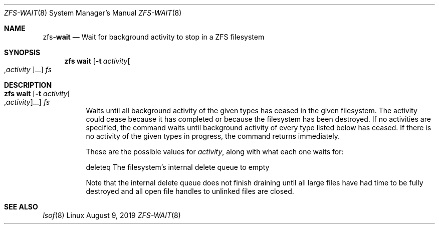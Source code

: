 .\"
.\" CDDL HEADER START
.\"
.\" The contents of this file are subject to the terms of the
.\" Common Development and Distribution License (the "License").
.\" You may not use this file except in compliance with the License.
.\"
.\" You can obtain a copy of the license at usr/src/OPENSOLARIS.LICENSE
.\" or http://www.opensolaris.org/os/licensing.
.\" See the License for the specific language governing permissions
.\" and limitations under the License.
.\"
.\" When distributing Covered Code, include this CDDL HEADER in each
.\" file and include the License file at usr/src/OPENSOLARIS.LICENSE.
.\" If applicable, add the following below this CDDL HEADER, with the
.\" fields enclosed by brackets "[]" replaced with your own identifying
.\" information: Portions Copyright [yyyy] [name of copyright owner]
.\"
.\" CDDL HEADER END
.\"
.\"
.\" Copyright (c) 2007, Sun Microsystems, Inc. All Rights Reserved.
.\" Copyright (c) 2012, 2018 by Delphix. All rights reserved.
.\" Copyright (c) 2012 Cyril Plisko. All Rights Reserved.
.\" Copyright (c) 2017 Datto Inc.
.\" Copyright (c) 2018 George Melikov. All Rights Reserved.
.\" Copyright 2017 Nexenta Systems, Inc.
.\" Copyright (c) 2017 Open-E, Inc. All Rights Reserved.
.\"
.Dd August 9, 2019
.Dt ZFS-WAIT 8
.Os Linux
.Sh NAME
.Nm zfs Ns Pf - Cm wait
.Nd Wait for background activity to stop in a ZFS filesystem
.Sh SYNOPSIS
.Nm
.Cm wait
.Op Fl t Ar activity Ns Oo , Ns Ar activity Ns Oc Ns ...
.Ar fs
.Sh DESCRIPTION
.Bl -tag -width Ds
.It Xo
.Nm
.Cm wait
.Op Fl t Ar activity Ns Oo , Ns Ar activity Ns Oc Ns ...
.Ar fs
.Xc
Waits until all background activity of the given types has ceased in the given
filesystem.
The activity could cease because it has completed or because the filesystem has
been destroyed.
If no activities are specified, the command waits until background activity of
every type listed below has ceased.
If there is no activity of the given types in progress, the command returns
immediately.
.Pp
These are the possible values for
.Ar activity ,
along with what each one waits for:
.Bd -literal
        deleteq       The filesystem's internal delete queue to empty
.Ed
.Pp
Note that the internal delete queue does not finish draining until
all large files have had time to be fully destroyed and all open file
handles to unlinked files are closed.
.El
.El
.Sh SEE ALSO
.Xr lsof  8
